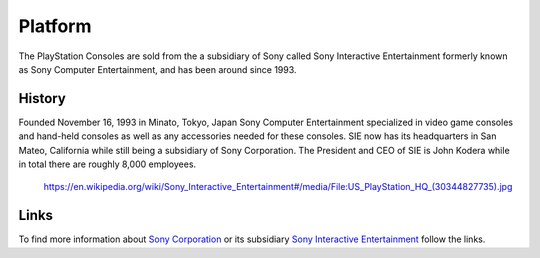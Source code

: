 Platform
========

The PlayStation Consoles are sold from the a subsidiary of Sony called
Sony Interactive Entertainment formerly known as Sony Computer Entertainment, and
has been around since 1993. 

History
-------

Founded November 16, 1993 in Minato, Tokyo, Japan Sony Computer Entertainment
specialized in video game consoles and hand-held consoles as well as any accessories
needed for these consoles. SIE now has its headquarters in San Mateo, California
while still being a subsidiary of Sony Corporation. The President and CEO of SIE 
is John Kodera while in total there are roughly 8,000 employees.  

.. figure:: ps_hq.jpg
	:width: 100%

	https://en.wikipedia.org/wiki/Sony_Interactive_Entertainment#/media/File:US_PlayStation_HQ_(30344827735).jpg

Links
-----

To find more information about `Sony Corporation <https://www.sony.net>`_ or its 
subsidiary `Sony Interactive Entertainment <https://.playstation.com/en-us/>`_ 
follow the links.

